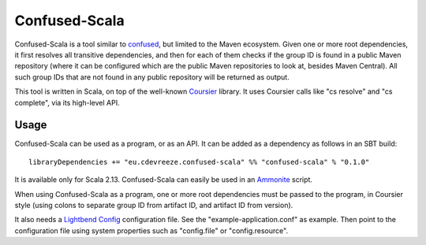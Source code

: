 ==============
Confused-Scala
==============

Confused-Scala is a tool similar to `confused`_, but limited to the Maven ecosystem. Given one or more root dependencies,
it first resolves all transitive dependencies, and then for each of them checks if the group ID is found in a public Maven
repository (where it can be configured which are the public Maven repositories to look at, besides Maven Central). All
such group IDs that are not found in any public repository will be returned as output.

This tool is written in Scala, on top of the well-known `Coursier`_ library. It uses Coursier calls like "cs resolve" and
"cs complete", via its high-level API.

Usage
=====

Confused-Scala can be used as a program, or as an API. It can be added as a dependency as follows in an SBT build::

    libraryDependencies += "eu.cdevreeze.confused-scala" %% "confused-scala" % "0.1.0"

It is available only for Scala 2.13. Confused-Scala can easily be used in an `Ammonite`_ script.

When using Confused-Scala as a program, one or more root dependencies must be passed to the program, in Coursier style
(using colons to separate group ID from artifact ID, and artifact ID from version).

It also needs a `Lightbend Config`_ configuration file. See the "example-application.conf" as example. Then point to the
configuration file using system properties such as "config.file" or "config.resource".

.. _`confused`: https://github.com/visma-prodsec/confused
.. _`Coursier`: https://get-coursier.io/
.. _`Ammonite`: https://ammonite.io/
.. _`Lightbend Config`: https://github.com/lightbend/config

